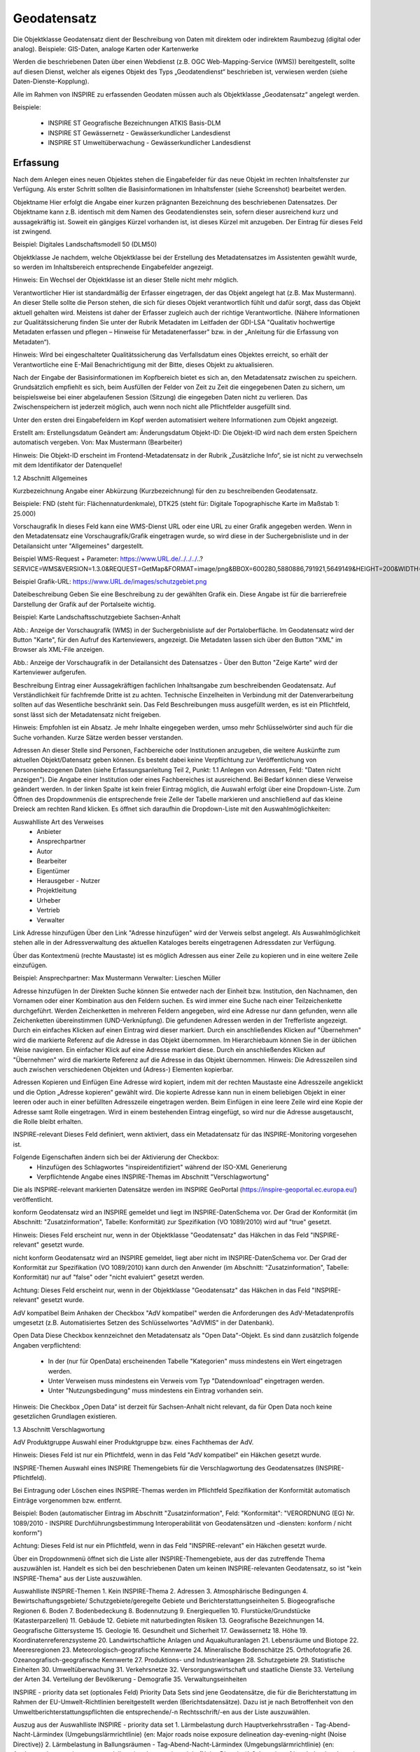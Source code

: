 
Geodatensatz
============

Die Objektklasse Geodatensatz dient der Beschreibung von Daten mit direktem oder indirektem Raumbezug (digital oder analog). Beispiele: GIS-Daten, analoge Karten oder Kartenwerke

Werden die beschriebenen Daten über einen Webdienst (z.B. OGC Web-Mapping-Service (WMS)) bereitgestellt, sollte auf diesen Dienst, welcher als eigenes Objekt des Typs „Geodatendienst“ beschrieben ist, verwiesen werden (siehe Daten-Dienste-Kopplung).

Alle im Rahmen von INSPIRE zu erfassenden Geodaten müssen auch als Objektklasse „Geodatensatz“ angelegt werden.

Beispiele:

 - INSPIRE ST Geografische Bezeichnungen ATKIS Basis-DLM

 - INSPIRE ST Gewässernetz - Gewässerkundlicher Landesdienst

 - INSPIRE ST Umweltüberwachung - Gewässerkundlicher Landesdienst



Erfassung
---------


Nach dem Anlegen eines neuen Objektes stehen die Eingabefelder für das neue Objekt im rechten Inhaltsfenster zur Verfügung. Als erster Schritt sollten die Basisinformationen im Inhaltsfenster (siehe Screenshot) bearbeitet werden.

Objektname
Hier erfolgt die Angabe einer kurzen prägnanten Bezeichnung des beschriebenen Datensatzes. Der Objektname kann z.B. identisch mit dem Namen des Geodatendienstes sein, sofern dieser ausreichend kurz und aussagekräftig ist. Soweit ein gängiges Kürzel vorhanden ist, ist dieses Kürzel mit anzugeben. Der Eintrag für dieses Feld ist zwingend.

Beispiel: Digitales Landschaftsmodell 50 (DLM50)


Objektklasse
Je nachdem, welche Objektklasse bei der Erstellung des Metadatensatzes im Assistenten gewählt wurde, so werden im Inhaltsbereich entsprechende Eingabefelder angezeigt.

Hinweis:
Ein Wechsel der Objektklasse ist an dieser Stelle nicht mehr möglich.


Verantwortlicher
Hier ist standardmäßig der Erfasser eingetragen, der das Objekt angelegt hat (z.B. Max Mustermann). An dieser Stelle sollte die Person stehen, die sich für dieses Objekt verantwortlich fühlt und dafür sorgt, dass das Objekt aktuell gehalten wird. Meistens ist daher der Erfasser zugleich auch der richtige Verantwortliche. (Nähere Informationen zur Qualitätssicherung finden Sie unter der Rubrik Metadaten im Leitfaden der GDI-LSA "Qualitativ hochwertige Metadaten erfassen und pflegen – Hinweise für Metadatenerfasser" bzw. in der „Anleitung für die Erfassung von Metadaten“). 

Hinweis:
Wird bei eingeschalteter Qualitätssicherung das Verfallsdatum eines Objektes erreicht, so erhält der Verantwortliche eine E-Mail Benachrichtigung mit der Bitte, dieses Objekt zu aktualisieren.

Nach der Eingabe der Basisinformationen im Kopfbereich bietet es sich an, den Metadatensatz zwischen zu speichern. Grundsätzlich empfiehlt es sich, beim Ausfüllen der Felder von Zeit zu Zeit die eingegebenen Daten zu sichern, um beispielsweise bei einer abgelaufenen Session (Sitzung) die eingegeben Daten nicht zu verlieren. Das Zwischenspeichern ist jederzeit möglich, auch wenn noch nicht alle Pflichtfelder ausgefüllt sind.

Unter den ersten drei Eingabefeldern im Kopf werden automatisiert weitere Informationen zum Objekt angezeigt.

Erstellt am: Erstellungsdatum
Geändert am: Änderungsdatum
Objekt-ID: Die Objekt-ID wird nach dem ersten Speichern automatisch vergeben.
Von: Max Mustermann (Bearbeiter)

Hinweis:
Die Objekt-ID erscheint im Frontend-Metadatensatz in der Rubrik „Zusätzliche Info“, 
sie ist nicht zu verwechseln mit dem Identifikator der Datenquelle!


1.2	Abschnitt Allgemeines

Kurzbezeichnung
Angabe einer Abkürzung (Kurzbezeichnung) für den zu beschreibenden Geodatensatz.

Beispiele: FND (steht für: Flächennaturdenkmale), DTK25 (steht für: Digitale Topographische Karte im Maßstab 1: 25.000)


Vorschaugrafik
In dieses Feld kann eine WMS-Dienst URL oder eine URL zu einer Grafik angegeben werden. Wenn in den Metadatensatz eine Vorschaugrafik/Grafik eingetragen wurde, so wird diese in der Suchergebnisliste und in der Detailansicht unter "Allgemeines" dargestellt. 


Beispiel WMS-Request + Parameter: https://www.URL.de/../../../..?SERVICE=WMS&VERSION=1.3.0&REQUEST=GetMap&FORMAT=image/png&BBOX=600280,5880886,791921,5649149&HEIGHT=200&WIDTH=200&BGCOLOR=0xFFFFFF&EXCEPTIONS=application/vnd.ogc.se_inimage&TRANSPARENT=TRUE&STYLES=&CRS=EPSG:25832&LAYERS=%20lau_br_lsa

Beispiel Grafik-URL: https://www.URL.de/images/schutzgebiet.png

Dateibeschreibung
Geben Sie eine Beschreibung zu der gewählten Grafik ein. Diese Angabe ist für die barrierefreie Darstellung der Grafik auf der Portalseite wichtig.

Beispiel: Karte Landschaftsschutzgebiete Sachsen-Anhalt


 

Abb.: Anzeige der Vorschaugrafik (WMS) in der Suchergebnisliste auf der Portaloberfläche. Im Geodatensatz wird der Button "Karte", für den Aufruf des Kartenviewers, angezeigt. Die Metadaten lassen sich über den Button "XML" im Browser als XML-File anzeigen.


 

Abb.: Anzeige der Vorschaugrafik in der Detailansicht des Datensatzes - Über den Button "Zeige Karte" wird der Kartenviewer aufgerufen.

 

Beschreibung
Eintrag einer Aussagekräftigen fachlichen Inhaltsangabe zum beschreibenden Geodatensatz. Auf Verständlichkeit für fachfremde Dritte ist zu achten. Technische Einzelheiten in Verbindung mit der Datenverarbeitung sollten auf das Wesentliche beschränkt sein. Das Feld Beschreibungen muss ausgefüllt werden, es ist ein Pflichtfeld, sonst lässt sich der Metadatensatz nicht freigeben.

Hinweis: Empfohlen ist ein Absatz. Je mehr Inhalte eingegeben werden, umso mehr Schlüsselwörter sind auch für die Suche vorhanden. Kurze Sätze werden besser verstanden.

 

Adressen
An dieser Stelle sind Personen, Fachbereiche oder Institutionen anzugeben, die weitere Auskünfte zum aktuellen Objekt/Datensatz geben können. Es besteht dabei keine Verpflichtung zur Veröffentlichung von Personenbezogenen Daten (siehe Erfassungsanleitung Teil 2, Punkt: 1.1 Anlegen von Adressen, Feld: "Daten nicht anzeigen"). Die Angabe einer Institution oder eines Fachbereiches ist ausreichend. Bei Bedarf können diese Verweise geändert werden. In der linken Spalte ist kein freier Eintrag möglich, die Auswahl erfolgt über eine Dropdown-Liste. Zum Öffnen des Dropdownmenüs die entsprechende freie Zelle der Tabelle markieren und anschließend auf das kleine Dreieck am rechten Rand klicken. Es öffnet sich daraufhin die Dropdown-Liste mit den Auswahlmöglichkeiten:

Auswahlliste Art des Verweises
 - Anbieter 
 - Ansprechpartner 
 - Autor 
 - Bearbeiter 
 - Eigentümer 
 - Herausgeber	 - Nutzer
 - Projektleitung
 - Urheber
 - Vertrieb
 - Verwalter


Link Adresse hinzufügen
Über den Link "Adresse hinzufügen" wird der Verweis selbst angelegt. Als Auswahlmöglichkeit stehen alle in der Adressverwaltung des aktuellen Kataloges bereits eingetragenen Adressdaten zur Verfügung. 

Über das Kontextmenü (rechte Maustaste) ist es möglich Adressen aus einer Zeile zu kopieren und in eine weitere Zeile einzufügen.

Beispiel: 
Ansprechpartner: Max Mustermann 
Verwalter: Lieschen Müller

 

Adresse hinzufügen
In der Direkten Suche können Sie entweder nach der Einheit bzw. Institution, den Nachnamen, den Vornamen oder einer Kombination aus den Feldern suchen. Es wird immer eine Suche nach einer Teilzeichenkette durchgeführt. Werden Zeichenketten in mehreren Feldern angegeben, wird eine Adresse nur dann gefunden, wenn alle Zeichenketten übereinstimmen (UND-Verknüpfung).
Die gefundenen Adressen werden in der Trefferliste angezeigt. Durch ein einfaches Klicken auf einen Eintrag wird dieser markiert. Durch ein anschließendes Klicken auf "Übernehmen" wird die markierte Referenz auf die Adresse in das Objekt übernommen. 
Im Hierarchiebaum können Sie in der üblichen Weise navigieren. Ein einfacher Klick auf eine Adresse markiert diese. Durch ein anschließendes Klicken auf "Übernehmen" wird die markierte Referenz auf die Adresse in das Objekt übernommen.
Hinweis:
Die Adresszeilen sind auch zwischen verschiedenen Objekten und (Adress-) Elementen kopierbar. 

Adressen Kopieren und Einfügen
Eine Adresse wird kopiert, indem mit der rechten Maustaste eine Adresszeile angeklickt und die Option „Adresse kopieren“ gewählt wird. Die kopierte Adresse kann nun in einem beliebigen Objekt in einer leeren oder auch in einer befüllten Adresszeile eingetragen werden. Beim Einfügen in eine leere Zeile wird eine Kopie der Adresse samt Rolle eingetragen. Wird in einem bestehenden Eintrag eingefügt, so wird nur die Adresse ausgetauscht, die Rolle bleibt erhalten. 
 

INSPIRE-relevant
Dieses Feld definiert, wenn aktiviert, dass ein Metadatensatz für das INSPIRE-Monitoring vorgesehen ist.

Folgende Eigenschaften ändern sich bei der Aktivierung der Checkbox:
 - Hinzufügen des Schlagwortes "inspireidentifiziert" während der ISO-XML Generierung
 - Verpflichtende Angabe eines INSPIRE-Themas im Abschnitt "Verschlagwortung"

Die als INSPIRE-relevant markierten Datensätze werden im INSPIRE GeoPortal (https://inspire-geoportal.ec.europa.eu/) veröffentlicht.

konform
Geodatensatz wird an INSPIRE gemeldet und liegt im INSPIRE-DatenSchema vor. Der Grad der Konformität (im Abschnitt: "Zusatzinformation", Tabelle: Konformität) zur Spezifikation (VO 1089/2010) wird auf "true" gesetzt.

Hinweis: 
Dieses Feld erscheint nur, wenn in der Objektklasse "Geodatensatz" das Häkchen in das Feld "INSPIRE-relevant" gesetzt wurde.

nicht konform
Geodatensatz wird an INSPIRE gemeldet, liegt aber nicht im INSPIRE-DatenSchema vor. Der Grad der Konformität zur Spezifikation (VO 1089/2010) kann durch den Anwender (im Abschnitt: "Zusatzinformation", Tabelle: Konformität) nur auf "false" oder "nicht evaluiert" gesetzt werden.

Achtung:
Dieses Feld erscheint nur, wenn in der Objektklasse "Geodatensatz" das Häkchen in das Feld "INSPIRE-relevant" gesetzt wurde.

AdV kompatibel
Beim Anhaken der Checkbox "AdV kompatibel" werden die Anforderungen des AdV-Metadatenprofils umgesetzt (z.B. Automatisiertes Setzen des Schlüsselwortes "AdVMIS" in der Datenbank).

Open Data
Diese Checkbox kennzeichnet den Metadatensatz als "Open Data"-Objekt.
Es sind dann zusätzlich folgende Angaben verpflichtend:

 - In der (nur für OpenData) erscheinenden Tabelle "Kategorien" muss mindestens ein Wert eingetragen werden.
 - Unter Verweisen muss mindestens ein Verweis vom Typ "Datendownload" eingetragen werden.
 - Unter "Nutzungsbedingung" muss mindestens ein Eintrag vorhanden sein.

Hinweis:
Die Checkbox „Open Data“ ist derzeit für Sachsen-Anhalt nicht relevant, da für Open Data noch keine gesetzlichen Grundlagen existieren. 

1.3	Abschnitt Verschlagwortung

 

 

AdV Produktgruppe
Auswahl einer Produktgruppe bzw. eines Fachthemas der AdV.

Hinweis: 
Dieses Feld ist nur ein Pflichtfeld, wenn in das Feld "AdV kompatibel" ein Häkchen gesetzt wurde.

 

INSPIRE-Themen
Auswahl eines INSPIRE Themengebiets für die Verschlagwortung des Geodatensatzes (INSPIRE-Pflichtfeld).

Bei Eintragung oder Löschen eines INSPIRE-Themas werden im Pflichtfeld Spezifikation der Konformität automatisch Einträge vorgenommen bzw. entfernt.

Beispiel: Boden
(automatischer Eintrag im Abschnitt "Zusatzinformation", Feld: "Konformität": "VERORDNUNG (EG) Nr. 1089/2010 - INSPIRE Durchführungsbestimmung Interoperabilität von Geodatensätzen und -diensten: konform / nicht konform")

Achtung:
Dieses Feld ist nur ein Pflichtfeld, wenn in das Feld "INSPIRE-relevant" ein Häkchen gesetzt wurde.

Über ein Dropdownmenü öffnet sich die Liste aller INSPIRE-Themengebiete, aus der das zutreffende Thema auszuwählen ist. Handelt es sich bei den beschriebenen Daten um keinen INSPIRE-relevanten Geodatensatz, so ist "kein INSPIRE-Thema" aus der Liste auszuwählen. 

Auswahlliste INSPIRE-Themen
1.	Kein INSPIRE-Thema
2.	Adressen
3.	Atmosphärische Bedingungen
4.	Bewirtschaftungsgebiete/
Schutzgebiete/geregelte Gebiete und Berichterstattungseinheiten
5.	Biogeografische Regionen
6.	Boden
7.	Bodenbedeckung
8.	Bodennutzung
9.	Energiequellen
10.	Flurstücke/Grundstücke (Katasterparzellen)
11.	Gebäude
12.	Gebiete mit naturbedingten Risiken
13.	Geografische Bezeichnungen
14.	Geografische Gittersysteme
15.	Geologie
16.	Gesundheit und Sicherheit
17.	Gewässernetz	18.	Höhe
19.	Koordinatenreferenzsysteme
20.	Landwirtschaftliche Anlagen und Aquakulturanlagen
21.	Lebensräume und Biotope
22.	Meeresregionen
23.	Meteorologisch-geografische Kennwerte
24.	Mineralische Bodenschätze
25.	Orthofotografie
26.	Ozeanografisch-geografische Kennwerte
27.	Produktions- und Industrieanlagen
28.	Schutzgebiete
29.	Statistische Einheiten
30.	Umweltüberwachung
31.	Verkehrsnetze
32.	Versorgungswirtschaft und staatliche Dienste
33.	Verteilung der Arten
34.	Verteilung der Bevölkerung - Demografie
35.	Verwaltungseinheiten

 

INSPIRE - priority data set (optionales Feld)
Priority Data Sets sind jene Geodatensätze, die für die Berichterstattung im Rahmen der EU-Umwelt-Richtlinien bereitgestellt werden (Berichtsdatensätze). Dazu ist je nach Betroffenheit von den Umweltberichterstattungspflichten die entsprechende/-n Rechtsschrift/-en aus der Liste auszuwählen.

Auszug aus der Auswahlliste INSPIRE - priority data set
1.	Lärmbelastung durch Hauptverkehrsstraßen - Tag-Abend-Nacht-Lärmindex (Umgebungslärmrichtlinie) {en: Major roads noise exposure delineation day-evening-night (Noise Directive)}
2.	Lärmbelastung in Ballungsräumen - Tag-Abend-Nacht-Lärmindex (Umgebungslärmrichtlinie) {en: Agglomerations - noise exposure delineation day-evening-night (Noise Directive)}
3.	Location of boreholes {en: Location of boreholes}
4.	Kommunale Abwasserbehandlungsanlagen (Kommunalabwasserrichtlinie) {en: Urban waste-water treatment plants (Urban Waste Water Treatment Directive)}
5.	Schadstofffreisetzungen (Europäisches Schadstofffreisetzungs- und -verbringungsregister) {en: Actual pollutant 

Hinweis: Die vollständige Liste finden Sie als Anlage am Ende dieses Dokumentes.

 

INSPIRE - Räumlicher Anwendungsbereich (INSPIRE-Pflichtfeld)

Das Schlagwort "Räumlicher Anwendungsbereich" wird im Rahmen des INSPIRE-Monitorings verwendet, um die flächenmäßige Abdeckung der INSPIRE-relevanten Geodatensätze auszuwerten. INSPIRE-relevante Geodatensätze müssen aus den zur Auswahl stehenden Werten entweder mit "National", "Regional" oder "Lokal" beschrieben werden.

Auswahlfeld INSPIRE - Räumlicher Anwendungsbereich
 - Europäisch
 - Global	 - Lokal
 - National	 - Regional


 

ISO-Themenkategorie
Dieses Feld verlangt die Angabe der Hauptthemen, welche die Metadaten beschreiben.
Die Auswahl erfolgt über die vorgegebene Auswahlliste.

Für INSPIRE-konforme Metadaten über Daten ist die Angabe einer ISO-Themenkategorie notwendig. Um eine sachrichtige inhaltliche Zuordnung von INSPIRE-Themen zu ISO-Themenkategorien zu gewährleisten und es dem Erfasser möglichst einfach zu machen, übernimmt die InGrid Software die Zuordnung. Bei Auswahl eines INSPIRE Themas wird die entsprechende ISO-Kategorie automatisch hinzugefügt. Der Nutzer wird per Tooltip über den Automatismus informiert.
Beispiel:
Wird das INSPIRE-Thema "Adressen" ausgewählt, so wird automatisch die passende ISO-Themenkategorie "Ortsangaben" hinzugefügt.

Wird versucht eine ISO-Kategorie zu löschen, die an ein INSPIRE-Thema geknüpft ist, so wird dies verhindert und der Nutzer über einen Tooltip darüber informiert.

Umgekehrt gilt der Automatismus nicht: Beim Hinzufügen einer ISO Kategorie wird kein INSPIRE Thema gesetzt.

Auswahlliste ISO 19115 Themenkategorien
 - Atmosphäre
 - Bauwerke
 - Binnengewässer
 - Biologie
 - Geowissenschaften
 - Gesellschaft
 - Gesundheitswesen
 - Grenzen
 - Höhenangaben
 - Landwirtschaft	 - Meere
 - Militär und Aufklärung
 - Oberflächenbeschreibung
 - Ortsangaben
 - Planungsunterlagen, Kataster
 - Umwelt
 - Ver- und Entsorgung, Kommunikation
 - Verkehrswesen
 - Wirtschaft

Hinweis: Der Inhalt der Themen-Auswahlliste stammt aus der ISO 19115 und kann nicht erweitert werden. 


 

Optionale Schlagworte
Eingabe von mindestens drei Schlagworten, die im Thesaurus verzeichnet sind. Die Verschlagwortung dient dem themenbezogenen Wiederauffinden (Retrieval) der Objekte über den Thesaurus-Navigator. Dazu müssen Schlagworte aus dem Thesaurus ausgewählt werden, die das Objekt so genau wie möglich, aber auch so allgemein wie nötig beschreiben. So sollte mindestens ein Schlagwort in der Thesaurus-Hierarchie einen relativ allgemeinen Aspekt des Objektes beschreiben und mindestens ein Schlagwort das Objekt so speziell wie möglich beschreiben. Die Auswahl kann über den "Verschlagwortungsassistent" oder den "Thesaurus-Navigator" vorgenommen werden - siehe Verlinkung.

 

Abb.: Beispiel für eine Verschlagwortung

Hinweis: Die optionalen Schlagworte sind nur sichtbar, wenn der Abschnitt Verschlagwortung weiter ausgeklappt wird.

Umwelt-Thesaurus (UMTHES)
Die Verschlagwortung über den Umwelt-Thesaurus dient dem themenbezogenen Wiederauffinden der Objekte über den Thesaurus-Navigator. Dazu müssen Schlagworte aus dem Thesaurus (UMTHES) ausgewählt werden, die das Objekt so genau wie möglich, aber auch so allgemein wie nötig beschreiben. So sollte mindestens ein Schlagwort in der Thesaurus-Hierarchie einen relativ allgemeinen Aspekt des Objektes beschreiben und mindestens ein Schlagwort das Objekt so speziell wie möglich beschreiben. Die Auswahl kann über den "Verschlagwortungsassistent" oder den "Thesaurus-Navigator" vorgenommen werden (siehe Verlinkung).

Die Eingabe von mindestens drei Schlagworten, die im Umwelt-Thesaurus verzeichnet sind wird empfohlen.

Beispiel für "UMTHES": Luftbild, Bildflug, Orthophoto


Freie Schlagworte eintragen
Hier erfolgt die Eingabe von Schlagworten die nicht im Thesaurus vorhanden sind.
Es sollen prägnante Begriffe und Termini, die in engem Zusammenhang mit dem Objekt stehen und die nicht im Thesaurus vorhanden sind, eingetragen werden. Dies können spezielle Fachgebiete, (Mess-Methoden, Bestandteile o.ä. sein. Die Freien Suchbegriffe sind ergänzend zu den Thesaurus-Suchbegriffen anzugeben. Wenn Sie hier einen Thesaurusbegriff eingeben, wird dieser automatisch als Thesaurusbegriff (UMTHES) erkannt und gekennzeichnet. Abschließend den Button "Hinzufügen" betätigen.
Das eingegebene Schlagwort wird dadurch automatisch in die obere Tabelle übernommen. Ein Hinweis in der rechten Tabellenspalte zeigt an, ob das Schlagwort bereits im Umweltthesaurus (UMTHES) enthalten ist, oder ob das Schlagwort ein „freies Schlagwort“ (FREE) ist.

Beispiel für "FREE": DOP Sachsen-Anhalt, Befliegung

Hinweis:
Mehrere Schlagworte können in das Textfeld, durch Komma getrennt, angegeben werden, Zusammengehörige Worte werden in Anführungszeichen gesetzt.

 

 

Verschlagwortungsassistent
Mit STRG+Mausklick können Sie einen oder mehrere Schlagwörter markieren.
 
Über die Schaltfläche ">" werden die ausgewählten Schlüsselwörter aus der "Vorschlagsliste" in die Liste "Übernehmen" transportiert. Durch Betätigen der Schaltfläche ">>" können alle Begriffe mit einmal in die rechte Liste übernommen werden. 

Die Schaltfläche "<" verschiebt die markierten Begriffe wieder aus der rechten Liste in die linke Liste. Die Schaltfläche "<<" verschiebt alle Begriffe aus der rechten Liste auf die linke Seite. 

Mit einem Klick auf die Schaltfläche "Übernehmen" werden alle Begriffe aus der Liste "Übernehmen" dem Metadatensatz als Schlagworte hinzugefügt. 


 
Abb.: Link Thesaurus-Navigator
 
Abb.: Thesaurus-Navigator

Bei der Auswahl der Schlagworte kann der „Thesaurus-Navigator“ helfen.

Der "Thesaurus-Navigator" ist unterteilt in: die Suche, den Hierarchiebaum, die Ergebnisliste und die Liste der Deskriptoren.

 

In die Suchzeile geben Sie einen beliebigen Suchbegriff ein.
Abschließend betätigen Sie den Button "In Thesaurus suchen".

Es erscheint der gewählte Suchbegriff in der Ergebnisliste. Betätigt man das blaue Symbol vor dem Suchbegriff, wechselt die Ansicht in den Hierarchiebaum (an die Stelle, an der dieser Suchbegriff eingeordnet ist). 

 

Im Strukturbaum können weitere Suchbegriffe ausgewählt werden. Durch Betätigen des Buttons „Hinzufügen“, werden die Schlagworte in die Liste der Deskriptoren übernommen. 

Abschließend betätigen Sie den Button „Übernehmen“. Die gewählten Begriffe werden jetzt in die Tabelle "Optionalen Schlagworte" eingetragen.


1.4	Abschnitt Fachbezug

 

 

Fachliche Grundlage
Im Feld „fachliche Grundlage“ sollte auf Dokumente verwiesen werden, die Grundlage der fachlichen Inhalte der Karte oder Datensammlung sind. Außerdem können Regeln für die Erfassung (Geo-Information) bzw. Darstellung (Karte) angegeben werden. Dieses Dokument kann eine Erläuterung der gesetzlichen Grundlagen darstellen, jedoch auch selbständigen Charakters sein. Möglich ist eine Eintragung in Textform, indem die Karteikarte "Text" ausgewählt wird. Außerdem ist es möglich, durch Auswahl der Registerkarte "Verweise", ein Verweis zu einem anderen Objekt im aktuellen Katalog herzustellen.


 

Identifikator der Datenquelle
Hier muss ein eindeutiger Name (Identifikator) für die im Geodatensatz beschriebene Datenquelle (z.B. eine Karte) vergeben/eingetragen werden. Der Identifikator soll aus einem Namensraum (=codespace), sowie einem Code bestehen. (INSPIRE-Pflichtfeld).
Wenn der Identifikator keinen Namensraum enthält, so wird dem Identifikator bei der Abgabe der Metadaten derjenige Wert vorangestellt, welcher im Bereich Katalogverwaltung/Katalogeinstellungen unter "Namensraum des Katalogs" eingetragen ist.
Der Identifikator kann von Hand eingetragen werden oder mit Hilfe des Buttons "Erzeuge ID". Bei der automatischen Erzeugung wird eine UUID als Identifikator in dieses Feld eingetragen. Da diese UUID keinen Namespace enthält, wird bei dieser Variante immer der Namensraum aus der Katalogverwaltung hinzugefügt.
Beispiele:
 
Abb.: Beispiel: ID aus MetaVer

 
Abb.: Beispiel: ID aus der Registry

Datensatz/Datenserie
Bei Daten dieser Klasse ist zwischen einem "Datensatz" und einer "Datenserie" zu unterscheiden. Katalogintern ist stets der Datensatz vorausgewählt.

 


Datensatz
Als Datensatz wird eine in sich abgeschlossene Sammlung von Geodaten (Daten mit Raumbezug) bezeichnet, z.B. ein digitaler Bestand zu einem bestimmten fachlichen Thema.

Beispiel:
Stadtplanwerk, bestehend aus 8 Einzelblättern: Das Stadtplanwerk als solches ist eine Datenserie. Jedes einzelne der 8 Blätter hingegen kann als Datensatz beschrieben werden.


Datenserie
Eine Datenserie stellt eine Folge oder Gruppierung von gleichartigen Datenbeständen dar, die sich z.B. im abgedeckten räumlichen Bereich oder in der zeitlichen Aussage zum Gültigkeitszeitraum unterscheiden.

Beispiel:
Komplexe Darstellung der städtischen Verwaltungsstruktur aus unterschiedlichen dargestellten Grenzen: Es werden die Grenzen der Müllabfuhrbezirke, die Grenzen der Wahlbezirke, der Stadteile, der Schuleinzugsgebiete usw. inhaltlich gezeigt. Alle diese Grenzen für sich genommen könnten als Datensatz beschrieben werden. Die komplexe aufbereitete Darstellung, die diese unterschiedlichen Grenzen vereint, also der Geodatensatz "Komplexe Darstellung der städtischen Verwaltungsstruktur" an sich, wäre in diesem Falle jedoch eine Datenserie.

 


Digitale Repräsentation
Angabe der Methode, räumliche Daten zu präsentieren. Die Auswahl erfolgt über eine vorgegebene Liste.

Beispiele: Raster, Gitter, Stereomodell, Text, Tabelle, TIN, Vektor, Video


 

Vektorformat
Es können hier Topologie Informationen, Geometrietyp (Angabe der geometrischen Objekte, zur Beschreibung der geometrischen Lage) und Elementanzahl (Angaben der Anzahl der Punkt- oder Vektortypelemente) angegeben werden.

Achtung: Dieses Feld ist nur aktiv nach Auswahl von "Vektor" im Feld "Digitale Repräsentation". 

 

Erstellungsmaßstab
Angabe des Erstellungsmaßstabes, der sich auf die erstellte Karte und/oder Digitalisiergrundlage bei Geodaten bezieht. 
 - Maßstab 1:x: Maßstab der Karte, z.B. 1:12 
 - Bodenauflösung (m): Einheit geteilt durch Auflösung multipliziert mit dem Maßstab (Angabe in Meter, Fließkommazahl) 
 - Scanauflösung (DPI): Auflösung z.B. einer eingescannten Karte, z.B. 120dpi (Angabe in dpi, Integerzahl)

Beispiel:
Bodenauflösung: Auflösungseinheit in Linien/cm; Einheit: z.B. 1 cm geteilt durch 400 Linien multipliziert mit dem Maßstab 1:25.000 ergibt 62,5 cm als Bodenauflösung

 

Symbolkatalog
Für die Präsentation genormter Objekte und Sachverhalte können für die Nutzer der Daten zur Herstellung von Karten abgestimmte Symbole vorgegeben werden. Die Angabe eines oder mehrerer analoger oder digitaler Symbolpaletten mit zugehörigem Datum (Pflichteintrag) und Version (Optional) ist hier möglich.

Beispiel: Planzeichenverordnung, Datum 01.01.1998, Version 1.0

 

Schlüsselkatalog
An dieser Stelle besteht die Möglichkeit, den Daten zugrunde liegende Klassifizierungs-schlüssel zu benennen. Dabei ist die Eingabe mehrerer Kataloge mit zugehörigem Datum (Pflichteintrag) und Version (Optional) möglich. 

Beispiel: Biotoptypenschlüssel, Datum 01.01.2016, Version 2.0

Achtung:
Das Feld Schüsselkatalog wird zum Pflichtfeld, wenn in der Tabelle Sachdaten/Attributinformationen ein Eintrag vorgenommen wurde.

Um die Verpflichtung wieder zu entfernen, muss die beschriebene Zeile in der Tabelle "Sachdaten" komplett gelöscht werden (Zeile markieren, rechte Maustaste – Kontextmenü "Zeile löschen"). Es reicht nicht aus, einfach den Text in der Zelle zu löschen.

 

Angabe der mit der Geo-Information/Karte verbundenen Sachdaten. Bei Bedarf kann hier eine Auflistung der Attribute des Datenbestandes erfolgen. Die hauptsächliche Nutzung dieses Feldes ist für digitale Geo-Informationen vorgesehen.

Beispiel: Baumkartei

Achtung: 
Mit einem Eintrag unter Sachdaten/Attributinformation wird die Tabelle Schlüsselkatalog zum Pflichtfeld. Bitte geben Sie dort den Schlüsselkatalog an, welcher das eingetragene Attribut verzeichnet.

 

Darstellender Dienst
Georeferenzierte Daten, die Basisdaten eines OGC Web-Dienstes sind, können über dieses Feld einen Verweis auf einen beschriebenen OGC Web-Dienst erhalten. Diese Geodaten sind in der Regel eng mit dem Dienst verknüpft ("tightly coupled") und über den verknüpften OGC Web Service direkt erreichbar.

Werden beispielsweise die fachlichen Inhalte eines WMS-Dienstes beschrieben, sollte an dieser Stelle unbedingt ein Verweis zu dem WMS-Dienst vorgenommen werden. Durch diese Verknüpfung kann sich der Nutzer die Daten direkt in der Kartenkomponente des MDK über den WMS-Dienst anzeigen lassen (siehe Daten-Dienste-Kopplung). 

Zum Eintragen eines gekoppelten Dienstes kann nun unterhalb der Tabelle „Darstellender Dienst“ auf den Button "Gekoppelten Dienst auswählen" geklickt werden. 

In dem daraufhin erscheinenden Dialog muss aus dem Hierarchiebaum der Dienst ausgewählt werden, mit dem die Daten gekoppelt werden sollen. Es können nur Objekte des Typs „Geodatendienst“ selektiert werden. 
Mit einem Klick auf den Button „Zuweisen“ wechselt der Editor automatisch zu diesem Geodatendienst-Objekt. Es öffnet sich daraufhin ein neues Fenster mit der Information, dass man zu dem ausgewählten Dienst weitergeleitet worden ist. 

 
Es wurde außerdem der Verweis zu den eigentlichen Daten im Dienste-Objekt eingetragen.

Durch ein „Zwischenspeichern“ wird die Kopplung zwischen den Daten und dem Dienst übernommen, in dem automatisch beide Metadatenobjekte (Daten und Dienst) gespeichert werden. 

Sowohl beim Metadatenobjekt der Daten als auch beim Objekt des Dienstes ist nun die Kopplung eingetragen. 

 

Beispiel: Eintrag im Geodatendienst
Verweis auf Datensatz: „ATKIS-DGM1 Sachsen-Anhalt“: 

 

Beispiel: Eintrag im Geodatensatz
Verweis auf Geodatendienst: „ATKIS-DGM1 Sachsen-Anhalt (ATOM-Downloaddienst)“
Verweis auf Geodatendienst: „ATKIS-DGM1 Sachsen-Anhalt (WMS 1.3)“

Hinweis: Um eine Kopplungs-Beziehung wieder zu entfernen, muss diese im Dienste-Objekt gelöscht werden.


 

Datengrundlage
Angabe der Unterlagen (Luftbilder, Karten, Datensammlungen), die bei der Erstellung der Karte oder der Geo-Information (des digitalen Datenbestandes) Verwendung finden. Der Eintrag kann in Textform erfolgen, indem die Karteikarte "Text" ausgewählt wird. Außerdem kann durch Auswahl der Registerkarte "Verweise" ein Verweis zu einem anderen Objekt im aktuellen Katalog erstellt werden.

Beispiel: Kartieroriginale der Pflanzenerfassung


 

Herstellungsprozess
Angabe der Methode, die zur Erstellung des Datenobjektes geführt hat. Der Eintrag kann in Textform erfolgen, indem die Registerkarte "Text" ausgewählt wird. Außerdem kann durch Auswahl der Registerkarte "Verweise" ein Verweis erstellt werden.

Beispiel: Feldkartierung

1.5	Abschnitt Datenqualität

 

 

Datendefizit
Eingabe einer Prozentangabe zum Anteil der Daten, die im Vergleich zum beschriebenen Geltungsbereich fehlen. Diese kann sich auf die Anzahl der Kartenblätter aber auch auf das Datendefizit einer Gesamtkarte beziehen.

Beispiel: 55
Wenn der Erfassungsgrad bei 100% liegt, ist in dem Feld Datendefizit 0% einzutragen. (Datendefizit = 100 – Erfassungsgrad) 


 

Höhengenauigkeit
Angabe über die Genauigkeit der Höhe z.B. in einem Geländemodell.

Beispiel: 3 (m)

Lagegenauigkeit
Angabe über die Genauigkeit z.B. in einer Karte.

Beispiel: 3 (m)

Hinweis:
Die folgenden Eingabefelder erscheinen bei der Auswahl (Verschlagwortung) der INSPIRE-Themen: Adressen, Gewässernetz, Schutzgebiete, Verwaltungseinheiten und Verkehrsnetze.

 

Datenüberschuss
Angaben zu den überschüssigen Features, Attributen oder ihren Relationen.

Beispiel: Anzahl der überflüssigen Elemente zur Anzahl der gesamten Elemente: 11,2% 

Hinweis: Es wird nur eine Zahl angegeben; kein %-Zeichen.


 

Konzeptionelle Konsistenz
Angaben zu Fehlern bezüglich der Verletzung der Regeln des konzeptionellen Schemas

Beispiel: Anzahl der überlappenden Oberflächen innerhalb des Datensatzes: 23


 

Konsistenz des Wertebereichs
Angaben zur Übereinstimmung des Wertebereichs - Angegeben wird die Anzahl der Übereinstimmungen im Verhältnis zur Gesamtmenge der Elemente.


 

Formatkonsistenz
Angaben darüber, wie viele Elemente sich im Konflikt zu der physikalischen Struktur des Datensatzes befinden.

 

Zeitliche Genauigkeit
Angabe der Anzahl der zeitlich korrekt zugeordneten Elemente zur Gesamtzahl der Elemente.


 

Topologische Konsistenz
Angaben zu topologischen Fehlern, die zwischen verschiedenen Unterelementen des Datensatzes auftreten.

Beispiel: Anzahl fehlender Verbindungen zwischen Unterelementen aufgrund von Undershoots/Overshoots.


 

Korrektheit der thematischen Klassifizierung
Angabe der Anzahl der thematisch falsch klassifizierten Elemente zur Gesamtanzahl der Elemente.


 

Genauigkeit nicht-quantitativer Attribute
Angabe der Anzahl der inkorrekten nicht-quantitativen Attributwerte im Verhältnis zur Gesamtzahl der Attribute.


 

Genauigkeit quantitativer Attribute
Angabe der Anzahl der quantitativen Attribute, die inkorrekt sind.

Beispiel: Anzahl aller quantitativen Werte, die nicht mit 95% Wahrscheinlichkeit dem wahren Wert entsprechen.


1.6	Abschnitt Raumbezugsystem

 

 

Geothesaurus Raumbezug
Im Abschnitt Geothesaurus-Raumbezug wird die räumliche Ausdehnung des betreffenden Objektes angezeigt. Es wird ein Begrenzungsrechteck (Bounding Box) aus geografischen Koordinaten ("Min" und "Max") angegeben, in dem die Ressource liegt.

Als Ausdehnung wird bei neuen Objekten automatisch standardmäßig das Bundesland Sachsen-Anhalt eingetragen. Diesen Eintrag können Sie bei Bedarf löschen (Zeile markieren, rechte Maustaste, "Zeile löschen"). 

Zur Eingabe eines anderen geografischen Bereichs wählen Sie den "Geothesaurus-Navigator". Sie öffnen ihn durch einen Klick auf den Link.

Über den Geothesaurus-Navigator kann nach den Koordinaten der räumlichen Einheit gesucht werden.
 
Geothesaurus-Navigator
Eingabe der Räumlichen Einheit, deren Koordinaten gesucht werden sollen.

Geben Sie in das Suchfeld den geografischen Begriff (oder einen Teil des Begriffs) ein den Sie suchen. Nach dem Klicken auf die Schaltfläche „In Geo-Thesaurus suchen“ wird nach diesem Begriff im SNS (Semantic Network Service des Umweltbundesamtes) gesucht und die Ergebnisse werden unter Auswahl aufgelistet. Sie können einen oder mehrere Begriffe dieser Liste markieren und über die Schaltfläche "Übernehmen" als Raumbezug dem Objekt hinzufügen. Neben den geografischen Begriffen werden damit automatisch auch die Koordinaten des geografischen Bereiches in das Objekt übernommen. 

Hinweis: Für eine breitere Suche können Sie Wildcards verwenden, z.B. Harz* oder *Talsperre.

Sollte der gewünschte geografische Begriff nicht vorhanden sein, besteht die Möglichkeit, diesen zusammen mit den Koordinaten manuell einzutragen. Wählen Sie unter der Tabelle "Freier Raumbezug" den Link "Raumbezug hinzufügen".

Hinweise:
Der Link "Raumbezug hinzufügen" ist nur sichtbar, wenn die optionalen Felder eingeblendet sind.


 

Umgerechnete Koordinaten
Umrechnung der unter Geothesaurus-Raumbezug ausgewählten Daten in die in der Auswahllist zur Verfügung stehenden Koordinatensysteme.


Freier Raumbezug
Informationen über die räumliche Zuordnung des in dem Objekt beschriebenen Datenbestand. Es können frei wählbare Raumbezugs-Koordinaten hinzugefügt werden. Der Wertebereich im WGS ist folgendermaßen definiert:

- Breite (Latitude): -90 bis 90
- Länge (Longitude): -180 bis 180

 
Raumbezug hinzufügen
In dem sich öffnenden Dialog können Sie einen freien Raumbezug in dem Koordinatensystem angeben, welches Sie (im Dialogfester unten) ausgewählt haben. 

Mit einem Klick auf die Schaltfläche „Hinzufügen“ werden die Angaben in das Feld „Freier Raumbezug“ des Objektes übernommen. 
 

erben
Über den Link "erben" können alle freien Raumbezüge des übergeordneten Objektes übernommen werden. Dabei werden nur neue Raumbezüge übernommen.



Raumbezugsystem
Über ein Dropdownmenü erfolgt an dieser Stelle die Auswahl des Raumbezugssystems, welches in der Ressource verwendet wurde. 

Anmerkung:
Die Arbeitsgemeinschaft der Vermessungsverwaltungen der Länder der Bundesrepublik Deutschland (AdV) hat 1991 die Einführung des ETRS89 als Bezugssystem Lage und 1995 die Einführung von UTM als ebenes Koordinatensystem für ETRS89 beschlossen. Dies geschieht im Einklang mit den Empfehlungen der EU zur Realisierung eines europaweiten Raumbezuges und somit zur Schaffung einer einheitlichen Basis für die zukunftsfähige Geodateninfrastruktur in Europa. 

Beispiel: EPSG:4326 / WGS 84 / geographisch

Auswahlliste der Raumbezugssysteme
 - CRS 84: CRS 84 / mathematisch
 - DE_42/83 / GK_3
 - DE_DHDN / GK_3
 - DE_DHDN / GK_3_BW100
 - DE_DHDN / GK_3_HE100
 - DE_DHDN / GK_3_NW177
 - DE_DHDN / GK_3_RDN
 - DE_DHDN / GK_3_RP101
 - DE_DHDN / GK_3_RP180
 - DE_ETRS89 / UTM
 - DE_PD/83 / GK_3
 - DE_PD/83 / GK_9-15, Bezug 12. Meridian (BY)
 - DE_RD/83 / GK_3
 - EPSG 2176: ETRS89 / Poland CS2000 zone 5
 - EPSG 23031: ED50 / UTM Zone 31N
 - EPSG 23032: ED50 / UTM Zone 32N
 - EPSG 23033: ED50 / UTM Zone 33N
 - EPSG 2397: Pulkovo 1942(83) / Gauss-Kruger zone 3
 - EPSG 2398: Pulkovo 1942(83) / Gauss-Kruger zone 4
 - EPSG 2399: Pulkovo 1942(83) / Gauss-Kruger zone 5
 - EPSG 25831: ETRS89 / UTM Zone 31N (INSPIRE)
 - EPSG 25832: ETRS89 / UTM Zone 32N (INSPIRE)
 - EPSG 25833: ETRS89 / UTM Zone 33N (INSPIRE)
 - EPSG 25834: ETRS89 / UTM Zone 34N (INSPIRE)
 - EPSG 28462: Pulkovo 1942 / Gauss-Krüger 2N
 - EPSG 28463: Pulkovo 1942 / Gauss-Krüger 3N
 - EPSG 3034: ETRS89 / LCC Europa (INSPIRE)
 - EPSG 3035: ETRS89 / LAEA Europa (INSPIRE)
 - EPSG 3038: ETRS89 / ETRS-TM26
 - EPSG 3039: ETRS89 / ETRS-TM27
 - EPSG 3040: ETRS89 / ETRS-TM28
 - EPSG 3041: ETRS89 / ETRS-TM29
 - EPSG 3042: ETRS89 / ETRS-TM30
 - EPSG 3043: ETRS89 / ETRS-TM31
 - EPSG 3044: ETRS89 / UTM Zone 32N (N-E) (INSPIRE)
 - EPSG 3045: ETRS89 / UTM Zone 33N (N-E) (INSPIRE)
 - EPSG 3046: ETRS89 / ETRS-TM34
 - EPSG 3047: ETRS89 / ETRS-TM35
 - EPSG 3068: DHDN / Soldner Berlin
 - EPSG 31466: DHDN / Gauss-Krüger Zone 2
 - EPSG 31467: DHDN / Gauss-Krüger Zone 3
 - EPSG 31468: DHDN / Gauss-Krüger Zone 4
 - EPSG 31469: DHDN / Gauss-Krüger Zone 5
 - EPSG 32631: WGS 84 / UTM Zone 31N
 - EPSG 32632: WGS 84 / UTM Zone 32N
 - EPSG 32633: WGS 84 / UTM Zone 33N
 - EPSG 35832: ETRS89 / UTM zone 32N 8d
 - EPSG 35833: ETRS89 / UTM zone 33N 8d
 - EPSG 3857: WGS 84 / Pseudo-Mercator
 - EPSG 4178: Pulkovo 1942(83) / geographisch
 - EPSG 4230: ED50 / geographisch
 - EPSG 4258: ETRS89 / geographisch (INSPIRE)
 - EPSG 4284: Pulkovo 1942 / geographisch
 - EPSG 4314: DHDN / geographisch
 - EPSG 4326: WGS 84 / geographisch
 - EPSG 4647: ETRS89 / UTM Zone 32N (zE-N)
 - EPSG 4839: ETRS89 / LCC Deutschland (N-E)
 - EPSG 5650: ETRS89 / UTM Zone 33N (zE-N)
 - EPSG 5676: DHDN / Gauss-Krüger Zone 2 (E-N)
 - EPSG 5677: DHDN / Gauss-Krüger Zone 3 (E-N)
 - EPSG 5678: DHDN / Gauss-Krüger Zone 4 (E-N)
 - EPSG 5679: DHDN / Gauss-Krüger Zone 5 (E-N)
 - EPSG 8395: ETRS89 / Gauss-Krüger (CM 9E)
 

Höhe

Minimum / Maximum
Angabe der Werte für die Höhe über einem Punkt (siehe Pegel) eingegeben. Ist eine vertikale Ausdehnung vorhanden, so kann für das Maximum ein größerer Wert eingegeben werden. Sollte dies nicht der Fall sein, so ist die Eingabe eines Minimalwerts ausreichend, dieser Wert wird dann automatisch ebenso für den Maximalwert übernommen.

Beispiel: Minimum 100, Maximum 110


Maßeinheit
Angabe der Maßeinheit, in der die Höhe gemessen wird.

Beispiel: Meter


Vertikaldatum
Angabe des Referenzpegels, zu dem die Höhe relativ gemessen wird. In Deutschland ist dies i.A. der Pegel Amsterdam.

Beispiel: Pegel Amsterdam

Erläuterungen
Zusätzliche Angaben zum Raumbezug.

Beispiel: Die Koordinaten für die Fachliche Gebietseinheit sind ungefähre Angaben.


1.7	Abschnitt Zeitbezug

 

 

Zeitbezug der Ressource
In dieser Tabelle wird angegeben, wann die Ressource erstmalig erstellt, publiziert oder/und letztmalig geändert/aktualisiert wurde. Die Datumsangaben beziehen sich dabei nicht auf den Metadatensatz, sondern direkt auf die beschriebene Ressource. Es ist mindestens ein Eintrag erforderlich, es können jedoch auch alle drei Typen gleichzeitig angeben werden.

Beispiel: 22.01.2019 Erstellung
 

Erläuterung
Hier können z.B. die Angaben der Periodizität eingeschränkt, weitere Zeitangaben gemacht oder Unregelmäßigkeiten erklärt werden. Im Zusammenhang mit dem Eintrag im Feld Periodizität können hier Abstände, Perioden und Intervalle eingetragen werden, die sich nicht aus dem Zusammenhang der anderen Felder des Zeitbezuges erklären, z.B. Jahreszeiten, Dekaden, Tageszeiten.

Beispiel: Die Messungen erfolgten nur tagsüber.


 

Zeitspanne
Hier soll das Zeitspanne der Entstehung der eigentlichen Daten (z.B. Messdaten) eingetragen werden.


 

Periodizität
Auswahl/Angabe des Zeitzyklus der Datenerhebung. Der Eintrag muss aus der Auswahlliste erfolgen, die über den Pfeil am Ende des Feldes geöffnet wird. 

Achtung: Der Eintrag "unbekannt" sollte nicht mehr verwendet werden. 
Falls noch in Altdaten vorhanden, sollte dieses Wort durch sinnvolle Einträge ersetzt werden. Er stellt eine nicht ISO-konforme Erweiterung der Auswahlliste dar.

Auswahlliste der Periodizität
 - bei Bedarf
 - einmalig
 - halbjährlich	 - jährlich
 - kontinuierlich
 - monatlich	 - täglich
 - unbekannt
 - unregelmäßig	 - vierteljährlich
 - wöchentlich
 - zweiwöchentlich

Beispiel: täglich


 

Status
Stand der Ausführung des Projektes, der Messung etc. Der Editor nimmt alle bekannten Daten auf, diese können sich in unterschiedlichen Stadien ihrer Lebenszeit befinden, d.h. Projekte, Programme oder Messungen können in konkreter Planung sein, derzeit durchgeführt werden oder schon abgeschlossen sein.
Auswalliste Status
 - abgeschlossen
 - erforderlich
 - geplant
 - historisches Archiv	 - in Erstellung
 - in Produktion
 - kontinuierliche Aktualisierung
 - veraltet

Beispiel: abgeschlossen


 

Im Intervall
Angabe des zeitlichen Abstands (Frequenz) der Datenerhebung. Erfolgt die Datenerhebung kontinuierlich oder periodisch (siehe Feld Periodizität), so soll diese Angabe hier präzisiert werden. Es stehen Felder für den freien Eintrag einer Ziffer und eine Auswahlliste zur Verfügung, die zeitliche Intervalle vorgibt. Der Eintrag von 10 und Tage bedeutet: Die beschriebenen Daten werden bzw. wurden alle 10 Tage erhoben.

Auswahlliste der Intervalle
 - Jahre
 - Monate	 - Tage
 - Stunden	 - Minuten
 - Sekunden

Beispiel: Alle 6 Monate


1.8	Abschnitt Zusatzinformation

 


 

Sprache des Metadatensatzes
An dieser Stelle soll die Sprache ausgewählt werden, die bei der Beschreibung der Metadaten verwendet wurde. Es ist hier nicht die Sprache der eigentlichen Ressource gemeint! 

Standardeinstellung ist: Deutsch


 

Sprache der Ressource
Hier ist die Sprache anzugeben, die in der Ressource verwendet wird. Es ist an dieser Stelle nicht die Sprache der Metadaten gemeint! 

Standardeinstellung ist: Deutsch

 

Veröffentlichung
Das Feld "Veröffentlichung" ist sehr wichtig, denn es gibt den Status der Veröffentlichungsbreite an. Möglich sind folgende Werte, die über ein Dropdown-Menü ausgewählt werden können:
 
 - Internet
Das Objekt wird für das Internet veröffentlicht. 

 - Intranet
Das Objekt wird nur für das Intranet veröffentlicht, aber nicht für das Internet. 

Hinweis: Diese Option trifft derzeit für Sachsen-Anhalt nicht zu, da die Portal-/Erfassungssoftware nicht im Landesdatennetz installiert ist.

 - amtsintern
Das Objekt ist nur im Strukturbaum der Erfassungssoftware sichtbar, aber nicht im Intranet und auch nicht im Internet.



 

Es ist nicht möglich, einem Objekt eine höhere Freigabestufe zuzuordnen, als die des übergeordneten Objektes. Die abschließende Speicherung wird mit folgender Fehlermeldung verweigert.


 

Ebenfalls erscheint ein Warnhinweis, wenn die Veröffentlichungsbreite eines bereits abschließend gespeicherten Objektes, welches noch untergeordnete Objekte der gleichen Veröffentlichungsbreite besitzt, reduziert werden soll. 

 

Beispiel:
Das Objekt "Geodatensätze" hat im Screenshot die Veröffentlichungsbreite "Internet". Alle untergeordneten Objekte sind ebenfalls für das Internet freigegeben. Wird nun "Geodatensätze" auf die Veröffentlichung „amtsintern“ reduziert und der obige Warnhinweis mit "Speichern" bestätigt, so werden automatisch auch alle untergeordneten Objekte auf die Veröffentlichungsbreite "amtsintern" herabgesetzt. 


 

Zeichensatz des Datensatzes
Angaben zu dem im beschriebenen Datensatz benutzten Zeichensatz z.B. UTF-8.

Auswahlliste Zeichensatz des Datensatzes
 - 8859part1
 - 8859part2
 - 8859part3
 - 8859part4
 - 8859part5
 - 8859part6
 - 8859part7	 - 8859part8
 - 8859part9
 - 8859part10
 - 8859part11
 - 8859part12
 - 8859part13
 - 8859part14	 - 8859part15
 - big5
 - Ebcdic
 - EucJP
 - EucKR
 - GB2312
 - Jis	 - ShiftJIS
 - ucs2
 - ucs4
 - UsAscii
 - utf7
 - utf8
 - utf16


 

Konformität
Hier muss angegeben werden, zu welcher Durchführungsbestimmung der INSPIRE-Richtlinie bzw. zu welcher anderweitigen Spezifikation die beschriebenen Daten konform sind. (INSPIRE-Pflichtfeld)

Dieses Feld wird bei der Auswahl der "INSPIRE-Themen" oder der "Art des Dienstes" automatisch befüllt. Es muss dann nur der Grad der Konformität manuell eingetragen werden.


Achtung:
Bitte entsprechend den Empfehlungen des AdV-Metadatenprofils nur die Werte "konform" und "nicht konform" im Feld "Grad der Konformität" verwenden. Für alle nicht INSPIRE-Objekte, sollte hier die „INSPIRE-Richtlinie“ mit dem Wert „nicht evaluiert“ ausgewählt werden. 

 

XML-Export-Kriterium
Eintrag eines Selektionskriteriums zur Steuerung des Exports der Daten. Um eine Teilmenge von Objekten exportieren zu können, kann in diesem Feld ein diese Teilmenge identifizierendes Schlagwort eingegeben werden. In der Exportfunktion kann dann eines der Schlagworte aus diesem Feld angegeben werden und alle Objekte exportiert werden, für die in diesem Feld das entsprechende Schlagwort vergeben wurde. Die Eingabe mehrerer Schlagworte ist möglich. Die Schlagworte können frei eingegeben werden. Zur Verhinderung von Schreibfehlern sollte jedoch der Eintrag aus der Auswahlliste vorgezogen werden.

Beispiel: CDS

 

Rechtliche Grundlage
Angabe der rechtlichen Grundlage, die die Erhebung der beschriebenen Daten veranlasst hat. Hier können Kürzel von Gesetzen, Erlassen, Verordnungen usw. eingetragen werden, in denen z. B. die Methode oder die Form der Erhebung der im Objekt beschriebenen Daten festgelegt oder beschrieben wird. Es sind bei Bedarf mehrere Angaben möglich.

Beispiel: Umweltinformationsgesetz des Landes Sachsen-Anhalt

 

Herstellungszweck
Angabe eines Grundes für die Datenerhebung.

 

Eignung/Nutzung
Angaben über die Verwendungsmöglichkeiten, die diese Daten in Verbindung mit weiteren Informationen erfüllen können.

Beispiel: 
Präsentation des Raumordnungsprogramms auf Basis der topografischen Kartenwerke.

1.9	Abschnitt Verfügbarkeit

 

 

Zugriffsbeschränkungen
Das Feld Zugriffsbeschränkungen ist ein Feld, welches im Zusammenhang mit INSPIRE steht. Es beschreibt die Art der Zugriffsbeschränkung. Bei frei nutzbaren Daten bzw. Services soll der Eintrag "Es gelten keine Zugriffsbeschränkungen" ausgewählt werden (ISO: accessConstraints).

Beispiel: aufgrund der Rechte des geistigen Eigentums

Auswahlliste Zugriffsbeschränkungen
 - aufgrund der Rechte des geistigen Eigentums
 - aufgrund der Vertraulichkeit der Verfahren von Behörden
 - aufgrund der Vertraulichkeit personenbezogener Daten
 - aufgrund der Vertraulichkeit von Geschäfts- oder Betriebsinformationen
 - aufgrund des Schutzes einer Person
 - aufgrund des Schutzes von Umweltbereichen
 - aufgrund internationaler Beziehungen, der öffentliche Sicherheit oder der Landesverteidigung
 - aufgrund laufender Gerichtsverfahren
 - Es gelten keine Zugriffsbeschränkungen


 

Nutzungsbedingungen
Einschränkungen zum Schutz der Privatsphäre oder des geistigen Eigentums sowie andere besondere Einschränkungen oder Warnungen bezüglich der Nutzung der Ressource oder der Metadaten (ISO: useConstraints).

In das Feld Nutzungsbedingungen sollen die Bedingungen zur Nutzung des beschriebenen Datensatzes bzw. des Dienstes eingetragen werden. In die entsprechende Zeile kann ein beliebiger Text geschrieben werden.

Beispiel: Nutzungsbedingungen für das amtliche Vermessungswesen Sachsen-Anhalt

Es ist auch möglich, vordefinierten Text aus einer Liste auszuwählen. 

Auswahlliste Nutzungsbedingungen
 - Es gelten keine Bedingungen
 - Amtliches Werk, lizenzfrei nach §5 Abs. 1 UrhG
 - Andere Freeware Lizenz
 - Andere geschlossene Lizenz
 - Andere kommerzielle Lizenz
 - Andere offene Lizenz
 - Andere Open Source Lizenz
 - BSD Lizenz
 - Creative Commons CC Zero License (cc-zero)
 - Creative Commons Namensnennung (CC-BY)
 - Creative Commons Namensnennung - - Keine Bearbeitung 4.0 International (CC BY-ND 4.0)
 - Creative Commons Namensnennung - Nicht kommerziell (CC BY-NC)
 - Creative Commons Namensnennung - Nicht kommerziell 4.0 International (CC BY-NC 4.0)
 - Creative Commons Namensnennung - Weitergabe unter gleichen Bedingungen (CC-BY-SA)
 - Creative Commons Namensnennung - Weitergabe unter gleichen Bedingungen 4.0 International (CC-BY-SA 4.0)
 - Creative Commons Namensnennung -- Keine Bearbeitung 3.0 Unported (CC BY-ND 3.0)
 - Creative Commons Namensnennung – 4.0 International (CC BY 4.0)
 - Datenlizenz Deutschland Namensnennung 1.0
 - Datenlizenz Deutschland Namensnennung 2.0
 - Datenlizenz Deutschland Namensnennung nicht-kommerziell 1.0
 - Datenlizenz Deutschland – Zero – Version 2.0
 - eingeschränkte Geolizenz
 - Freie Softwarelizenz der Apache Software Foundation
 - Geolizenz Ia Namensnennung
 - GNU Free Documentation License (GFDL)
 - GNU General Public License version 3.0 (GPLv3)
 - Mozilla Public License 2.0 (MPL)
 - Nutzung der Daten nur nach Rücksprache mit dem Dateneigentümer
 - Nutzungsbestimmungen für die Bereitstellung von Geodaten des Bundes
 - Open Data Commons Attribution License (ODC-BY 1.0)
 - Open Data Commons Open Database License (ODbL)
 - Open Data Commons Public Domain Dedication and Licence (ODC PDDL)
 - Public Domain Mark 1.0 (PDM)

Bei frei nutzbaren Daten bzw. Diensten ist beispielsweise "Es gelten keine Bedingungen" aus der Liste zu verwenden. Aber auch die Lizenzen für Open Data-Objekte finden Sie in dieser Liste (Datenlizenz Deutschland). 

Haben Sie immer wiederkehrende Nutzungsbedingungen, die nicht in der Liste auftauchen, so wenden Sie sich bitte direkt an die Koordinierungsstelle Metadaten im Ministerium für Umwelt, Landwirtschaft und Energie (metadaten@mule.sachsen-anhalt.de). 
Wir erweitern die Liste gern um Ihren Eintrag. 

 

Anwendungseinschränkungen
Das Feld Anwendungseinschränkungen dient der Beschreibung, welche Einschränkung oder Eignung auf die Ressourcen oder Metadaten zutreffen (ISO: useLimitation).

Beispiel: Registrierung erforderlich

 

Datenformat
Angabe des Formats der Daten in DV-technischer Hinsicht, in welchem diese verfügbar sind. Das Format wird durch 4 unterschiedliche Eingaben spezifiziert. Wenn die erste Spalte befüllt wird, müssen auch die anderen Eintragungen vorgenommen werden. 

Name: Angabe des Formatnamens, wie z.B. "Date" 
Version: Version der verfügbaren Daten (z.B. "Version 8" oder "Version vom 26.02.2020") Kompressionstechnik: Kompression, in welcher die Daten geliefert werden (z.B. "WinZip", "keine") 
Bildpunkttiefe: BitsPerSample.

Beispiel: Formatkürzel: tif, Version: 8.0, Kompression: LZW, Bildpunkttiefe: 8 Bit

 

Bei der Auswahl des INSPIRE-Datenformates GML muss die Version eingetragen werden.

 

Medienoptionen
Angabe, auf welchen Medien die Daten zur Verfügung gestellt werden können. Hier können elektronische Datenträger als auch Medien in Papierform angegeben werden, auf denen die im Objekt beschriebenen Daten dem Nutzer zur Verfügung stehen. Es können mehrere Medien eingetragen werden. Medium: Angabe der Medien, auf denen der Datensatz bereitgestellt werden kann (ISO-Auswahlliste) Datenvolumen: Umfang des Datenvolumens in MB (Fließkommazahl) Speicherort: Ort der Datenspeicherung im Intranet/Internet, Angabe als Verweis.

Auswahlliste Medium
 - 0,5-Zoll Kassette
 - 3,5-Zoll Diskette
 - analoge Fotografie
 - Ausdruck
 - CD-ROM
 - DVD	 - DVD-ROM
 - E-Mail
 - Faxabruf
 - Infokiosk
 - Mikrofilm
 - Mobilfunk	 - Online Link
 - Rundfunk
 - Telefonverbindung
 - unbekannt (*)
 - Videotext
 - ZIP-Laufwerk

Beispiel: Medium: CD-ROM Datenvolumen: 700 MB Speicherort: Explorer Z:/Bereich_51/Metainformation/2020-02-26_Hilfetexte.doc


 

Bestellinformation
Angabe von generellen Informationen wie Bedingungen oder Konditionen zur Bestellung.

Beispiel: Die Lieferzeit beträgt 3 Wochen


1.10	Abschnitt Verweise

 

 

Verweis zu
Es gibt die Möglichkeit, Verweise von einem Objekt zu einem anderen Objekt oder zu einer Internetadresse (URL) zu erstellen. In dieser Tabelle werden alle Verweise zusammenfassend aufgeführt, welche im aktuellen Objekt angelegt wurden. Über dem Link "Verweise anlegen/bearbeiten" öffnet sich ein Dialog, mit dem weitere Einzelheiten zu den Verweisen eingesehen und editiert werden können. Es ist ferner möglich, weitere Verweise über diesen Dialog hinzuzufügen. Wenn Open-Data ausgewählt ist, muss mindestens ein Verweis vom Typ "Datendownload" vorhanden sein, bevor das Objekt veröffentlicht werden kann!

 

Verweis von
In dieser Tabelle werden alle Verweise von denjenigen Objekten aufgeführt, welche auf das aktuelle Objekt verweisen. Das Editieren oder Hinzufügen ist nicht möglich. Sollen die Verweise geändert oder ergänzt werden, so muss zu dem entsprechenden Objekt gewechselt werden.


Hinweis:
Das Anlegen von Verweisen ist im Teil 2 der Erfassungsanleitung unter 2. ausführlich beschrieben.



